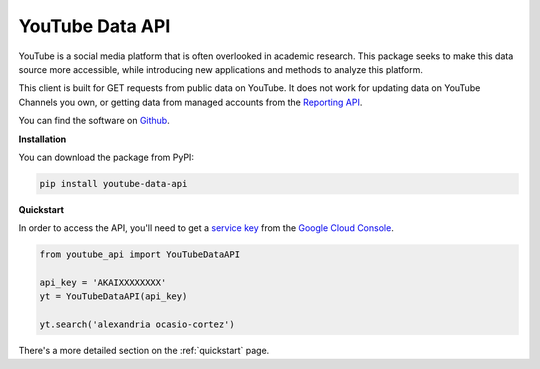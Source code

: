 .. _overview:

YouTube Data API
============================================
YouTube is a social media platform that is often overlooked in academic research. This package seeks to make this data source more accessible, while introducing new applications and methods to analyze this platform.

This client is built for GET requests from public data on YouTube. It does not work for updating data on YouTube Channels you own, or getting data from managed accounts from the `Reporting API <https://developers.google.com/youtube/reporting/v1/reports/>`_.

You can find the software on `Github <http://bit.ly/YouTubeDataAPIGitHub>`_.

**Installation**

You can download the package from PyPI:

.. code:: bash

    pip install youtube-data-api

**Quickstart**

In order to access the API, you'll need to get a `service key <https://developers.google.com/youtube/registering_an_application#Create_API_Keys>`_ from the `Google Cloud Console <https://console.cloud.google.com/>`_.

.. code:: python

    from youtube_api import YouTubeDataAPI

    api_key = 'AKAIXXXXXXXX'
    yt = YouTubeDataAPI(api_key)

    yt.search('alexandria ocasio-cortez')

There's a more detailed section on the :ref:`quickstart` page.